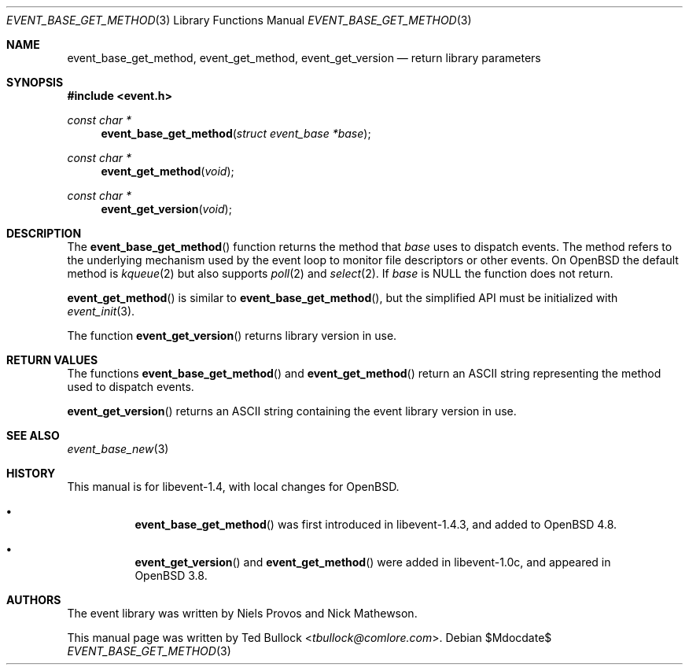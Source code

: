 .\" $OpenBSD$
.\" Copyright (c) 2023 Ted Bullock <tbullock@comlore.com>
.\"
.\" Permission to use, copy, modify, and distribute this software for any
.\" purpose with or without fee is hereby granted, provided that the above
.\" copyright notice and this permission notice appear in all copies.
.\"
.\" THE SOFTWARE IS PROVIDED "AS IS" AND THE AUTHOR DISCLAIMS ALL WARRANTIES
.\" WITH REGARD TO THIS SOFTWARE INCLUDING ALL IMPLIED WARRANTIES OF
.\" MERCHANTABILITY AND FITNESS. IN NO EVENT SHALL THE AUTHOR BE LIABLE FOR
.\" ANY SPECIAL, DIRECT, INDIRECT, OR CONSEQUENTIAL DAMAGES OR ANY DAMAGES
.\" WHATSOEVER RESULTING FROM LOSS OF USE, DATA OR PROFITS, WHETHER IN AN
.\" ACTION OF CONTRACT, NEGLIGENCE OR OTHER TORTIOUS ACTION, ARISING OUT OF
.\" OR IN CONNECTION WITH THE USE OR PERFORMANCE OF THIS SOFTWARE.
.\"
.Dd $Mdocdate$
.Dt EVENT_BASE_GET_METHOD 3
.Os
.Sh NAME
.Nm event_base_get_method ,
.Nm event_get_method ,
.Nm event_get_version
.Nd return library parameters
.Sh SYNOPSIS
.In event.h
.Ft "const char *"
.Fn event_base_get_method "struct event_base *base"
.Ft "const char *"
.Fn event_get_method void
.Ft "const char *"
.Fn event_get_version void
.Sh DESCRIPTION
The
.Fn event_base_get_method
function returns the method that
.Va base
uses to dispatch events.
The method refers to the underlying mechanism used by the event loop to
monitor file descriptors or other events.
On
.Ox
the default method is
.Xr kqueue 2
but also supports
.Xr poll 2
and
.Xr select 2 .
If
.Va base
is
.Dv NULL
the function does not return.
.Pp
.Fn event_get_method
is similar to
.Fn event_base_get_method ,
but the simplified API must be initialized with
.Xr event_init 3 .
.Pp
The function
.Fn event_get_version
returns library version in use.
.Sh RETURN VALUES
The functions
.Fn event_base_get_method
and
.Fn event_get_method
return an ASCII string representing the method used to dispatch events.
.Pp
.Fn event_get_version
returns an ASCII string containing the event library version in use.
.Sh SEE ALSO
.Xr event_base_new 3
.Sh HISTORY
This manual is for libevent-1.4, with local changes for
.Ox .
.Bl -bullet -width Ds
.It
.Fn event_base_get_method
was first introduced in libevent-1.4.3, and added to
.Ox 4.8 .
.It
.Fn event_get_version
and
.Fn event_get_method
were added in libevent-1.0c, and appeared in
.Ox 3.8 .
.El
.Sh AUTHORS
The event library
was written by
.An -nosplit
.An Niels Provos
and
.An Nick Mathewson .
.Pp
This manual page was written by
.An Ted Bullock Aq Mt tbullock@comlore.com .
